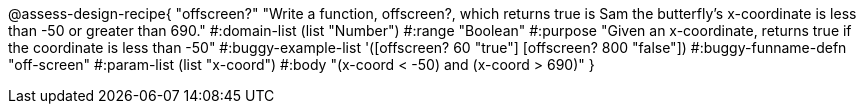 
@assess-design-recipe{
  "offscreen?"
    "Write a function, offscreen?, which returns true is Sam the butterfly's x-coordinate is less than -50 or greater than 690."
#:domain-list (list "Number")
#:range "Boolean"
#:purpose "Given an x-coordinate, returns true if the coordinate is less than -50"
#:buggy-example-list 
'([offscreen? 60 "true"]
  [offscreen? 800 "false"])
#:buggy-funname-defn "off-screen"
#:param-list (list "x-coord")
#:body "(x-coord < -50) and (x-coord > 690)"
}
                       
                                

